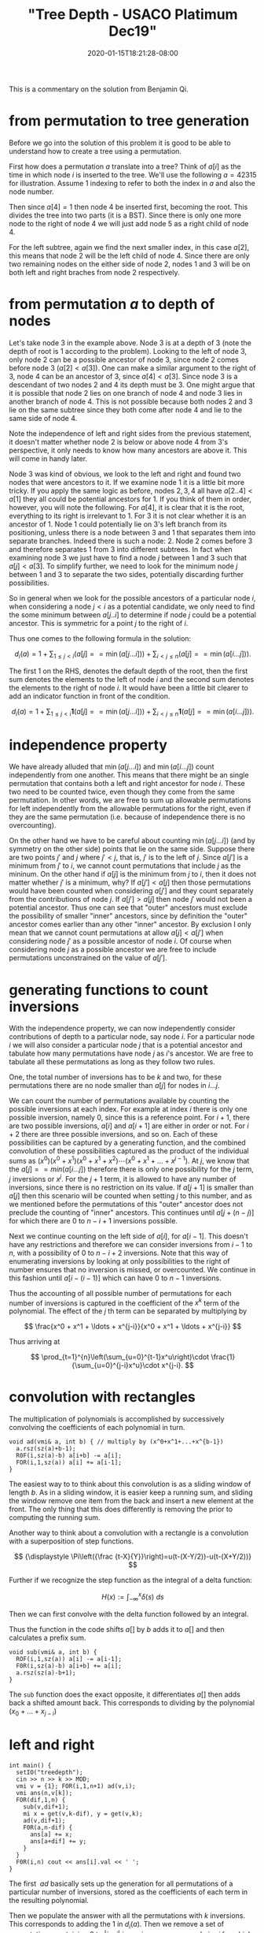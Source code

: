 # -*- mode: org -*-
#+HUGO_BASE_DIR: ../..
#+HUGO_SECTION: posts
#+HUGO_WEIGHT: 2000
#+HUGO_AUTO_SET_LASTMOD: t
#+TITLE: "Tree Depth - USACO Platimum Dec19"
#+DATE: 2020-01-15T18:21:28-08:00
#+HUGO_TAGS: "generating functions" trees permutations 
#+HUGO_CATEGORIES: usaco
#+HUGO_MENU_off: :menu "main" :weight 2000
#+HUGO_CUSTOM_FRONT_MATTER: :foo bar :baz zoo :alpha 1 :beta "two words" :gamma 10 :mathjax true
#+HUGO_DRAFT: false

#+STARTUP: indent hidestars showall

This is a commentary on the solution from Benjamin Qi.

* from permutation to tree generation

Before we go into the solution of this problem it is good to be able to
understand how to create a tree using a permutation.

First how does a permutation $a$ translate into a tree? Think of $a[i]$ as the
time in which node $i$ is inserted to the tree. We'll use the following
$a=42315$ for illustration. Assume $1$ indexing to refer to both the index in
$a$ and also the node number.

Then since $a[4] = 1$ then node $4$ be inserted first, becoming the root. This
divides the tree into two parts (it is a BST). Since there is only one more node
to the right of node $4$ we will just add node $5$ as a right child of node $4$.

For the left subtree, again we find the next smaller index, in this case $a[2]$,
this means that node $2$ will be the left child of node $4$. Since there are
only two remaining nodes on the either side of node $2$, nodes $1$ and $3$ will
be on both left and right braches from node $2$ respectively.

* from permutation $a$ to depth of nodes

Let's take node $3$ in the example above. Node $3$ is at a depth of $3$ (note
the depth of root is $1$ according to the problem). Looking to the left of node
$3$, only node $2$ can be a possible ancestor of node $3$, since node $2$ comes
before node $3$ ($a[2] < a[3]$). One can make a similar argument to the right of
$3$, node $4$ can be an ancestor of $3$, since $a[4] < a[3]$. Since node $3$ is
a descendant of two nodes $2$ and $4$ its depth must be $3$. One might argue that
it is possible that node $2$ lies on one branch of node $4$ and node $3$ lies in
another branch of node $4$. This is not possible because both nodes $2$ and $3$
lie on the same subtree since they both come after node $4$ and lie to the same
side of node $4$.

Note the independence of left and right sides from the previous statement, it
doesn't matter whether node $2$ is below or above node $4$ from $3$'s
perspective, it only needs to know how many ancestors are above it. This will
come in handy later.

Node $3$ was kind of obvious, we look to the left and right and found two nodes
that were ancestors to it. If we examine node $1$ it is a little bit more
tricky. If you apply the same logic as before, nodes $2,3,4$ all have $a[2 .. 4]
< a[1]$ they all could be potential ancestors for $1$. If you think of them in
order, however, you will note the following. For $a[4]$, it is clear that it is
the root, everything to its right is irrelevant to $1$. For $3$ it is not clear
whether it is an ancestor of $1$. Node $1$ could potentially lie on $3$'s left
branch from its positioning, unless there is a node between $3$ and $1$ that
separates them into separate branches. Indeed there is such a node: $2$. Node
$2$ comes before $3$ and therefore separates $1$ from $3$ into different
subtrees. In fact when examining node $3$ we just have to find a node $j$
between $1$ and $3$ such that $a[j] < a[3]$. To simplify further, we need to
look for the minimum node $j$ between $1$ and $3$ to separate the two sides,
potentially discarding further possibilities.

So in general when we look for the possible ancestors of a particular node $i$,
when considering a node $j < i$ as a potential candidate, we only need to find
the some minimum between $a[j .. i]$ to determine if node $j$ could be a
potential ancestor. This is symmetric for a point $j$ to the right of $i$.

Thus one comes to the following formula in the solution:

$$
d_i(a)=1+\sum_{1\le j<i}(a[j] == \min(a[j\ldots i]))+\sum_{i<j\le n}(a[j] ==
\min(a[i\ldots j])).
$$

The first $1$ on the RHS, denotes the default depth of the root, then 
the first sum denotes the elements to the left of node $i$ and the second sum
denotes the elements to the right of node $i$.   It would have been a little bit
clearer to add an indicator function in front of the condition.

$$
d_i(a)=1+\sum_{1\le j<i}\mathbf{1}(a[j] == \min(a[j\ldots i]))+\sum_{i<j\le n}\mathbf{1}(a[j] ==
\min(a[i\ldots j])).
$$

* independence property

We have already alluded that $\min(a[j\ldots i])$ and $\min(a[i\ldots j])$ count
independently from one another.  This means that there might be an single
permutation that contains both a left and right ancestor for node $i$.  These
two need to be counted twice, even though they come from the same permutation.
In other words, we are free to sum up allowable permutations for left
independently from the allowable permutations for the right, even if they
are the same permutation (i.e. because of independence there is no overcounting).

On the other hand we have to be careful about counting $\min(a[j\dots i])$ (and
by symmetry on the other side) points that lie on the same side. Suppose there
are two points $j'$ and $j$ where $j' < j$, that is, $j'$ is to the left of $j$.
Since $a[j']$ is a minimum from $j'$ to $i$, we cannot count permutations that
include $j$ as the mininum. On the other hand if $a[j]$ is the minimum from $j$
to $i$, then it does not matter whether $j'$ is a minimum, why? If $a[j'] <
a[j]$ then those permutations would have been counted when considering $a[j']$
and they count separately from the contributions of node $j$. If $a[j'] > a[j]$
then node $j'$ would not been a potential ancestor. Thus one can see that
"outer" ancestors must exclude the possibility of smaller "inner" ancestors,
since by definition the "outer" ancestor comes earlier than any other
"inner" ancestor.  By exclusion I only mean that we cannot count permutations
at allow $a[j]<a[j']$ when considering node $j'$ as a possible ancestor of node
$i$.  Of course when considering node $j$ as a possible ancestor we are free
to include permutations unconstrained on the value of $a[j']$.

* generating functions to count inversions

With the independence property, we can now independently consider contributions
of depth to a particular node, say node $i$.  For a particular node $i$ we will
also consider a particular node $j$ that is a potential ancestor and tabulate
how many permutations have node $j$ as $i$'s ancestor.  We are free to tabulate
all these permutations as long as they follow two rules.

One, the total number of inversions has to be $k$ and two, for these
permutations there are no node smaller than $a[j]$ for nodes in $i\ldots j$.

We can count the number of permutations available by counting the possible
inversions at each index.  For example at index $i$ there is only one possible
inversion, namely $0$, since this is a reference point.  For $i+1$, there are two
possible inversions, $a[i]$ and $a[i+1]$ are either in order or not.  For $i+2$
there are three possible inversions, and so on.  Each of these possibilities can
be captured by a generating function, and the combined convolution of these
possibilities captured as the product of the individual sums as 
$(x^0)(x^0+x^1)(x^0+x^1+x^2)\cdots(x^0+x^1+\ldots+x^{j-1})$.  At $j$, we know
that the $a[j] == min(a[i\ldots j])$ therefore there is only one possibility for
the $j$ term, $j$ inversions or $x^j$.  For the $j+1$ term, it is allowed to
have any number of inversions, since there is no restriction on its value.  If 
$a[j+1]$ is smaller than $a[j]$ then this scenario will be counted when
setting $j$ to this number, and as we mentioned before the permutations of this
"outer" ancestor does not preclude the counting of "inner" ancestors.  This
continues until $a[j + (n-j)]$ for which there are $0$ to $n-i+1$ inversions
possible.

Next we continue counting on the left side of $a[i]$, for $a[i-1]$. This doesn't
have any restrictions and therefore we can consider inversions from $i-1$ to
$n$, with a possibility of $0$ to $n-i+2$ inversions.  Note that this way of
enumerating inversions by looking at only possibilities to the right of number
ensures that no inversion is missed, or overcounted.  We continue in this
fashion until $a[i-(i-1)]$ which can have $0$ to $n-1$ inversions.

Thus the accounting of all possible number of permutations for each number of
inversions is captured in the coefficient of the $x^k$ term of the polynomial.
The effect of the $j$ th term can be separated by multiplying by

$$
\frac{x^0 + x^1 + \ldots + x^{j-i}}{x^0 + x^1 + \ldots + x^{j-i}}
$$

Thus arriving at

$$
\prod_{t=1}^{n}\left(\sum_{u=0}^{t-1}x^u\right)\cdot
\frac{1}{\sum_{u=0}^{j-i}x^u}\cdot x^{j-i}.
$$

* convolution with rectangles

The multiplication of polynomials is accomplished by successively convolving
the coefficients of each polynomial in turn.

#+begin_src c++
  void ad(vmi& a, int b) { // multiply by (x^0+x^1+...+x^{b-1})
    a.rsz(sz(a)+b-1);
    R0F(i,sz(a)-b) a[i+b] -= a[i];
    FOR(i,1,sz(a)) a[i] += a[i-1];
  }
#+end_src

The easiest way to to think about this convolution is as a sliding window of
length $b$.  As in a sliding window, it is easier keep a running sum, and
sliding the window remove one item from the back and insert a new element at
the front.  The only thing that this does differently is removing the 
prior to computing the running sum.

Another way to think about a convolution with a rectangle is a convolution with
a superposition of step functions.

$$
{\displaystyle \Pi\left({\frac {t-X}{Y}}\right)=u(t-(X-Y/2))-u(t-(X+Y/2))}
$$

Further if we recognize the step function as the integral of a delta function:

$$
{\displaystyle H(x):=\int _{-\infty }^{x}{\delta (s)}\ ds}
$$

Then we can first convolve with the delta function followed by an integral.

\begin{aligned}
f * \Pi((x-b/2)/b) &= f * (H(x) - H(x-b)) \\
&= \int_{-\infty}^{x} f * (\delta(s) - \delta(s-b))\ ds\\
&= \int f(s) - f(s-b)\ ds
\end{aligned}

Thus the function in the code shifts $a[]$ by $b$ adds it to $a[]$ and then
calculates a prefix sum.

#+begin_src c++
  void sub(vmi& a, int b) {
    ROF(i,1,sz(a)) a[i] -= a[i-1];
    F0R(i,sz(a)-b) a[i+b] += a[i];
    a.rsz(sz(a)-b+1); 
  }
#+end_src

The ~sub~ function does the exact opposite, it differentiates $a[]$ then adds
back a shifted amount back.  This corresponds to dividing by the polynomial
$(x_0 + \ldots + x_{j-i})$

* left and right

#+begin_src c++
  int main() {
    setIO("treedepth"); 
    cin >> n >> k >> MOD;
    vmi v = {1}; FOR(i,1,n+1) ad(v,i);
    vmi ans(n,v[k]);
    FOR(dif,1,n) {
      sub(v,dif+1);
      mi x = get(v,k-dif), y = get(v,k);
      ad(v,dif+1);
      F0R(a,n-dif) {
        ans[a] += x;
        ans[a+dif] += y;
      }
    }
    F0R(i,n) cout << ans[i].val << ' ';
  }
#+end_src

The first $~ad$ basically sets up the generation for all permutations of
a particular number of inversions, stored as the coefficients of each term
in the resulting polynomial.

Then we populate the answer with all the permutations with $k$ inversions.  This
corresponds to adding the $1$ in $d_i(a)$.  Then we remove a set of permutations
containing $0$ to $|j-i|$ inversions.  ~x~ corresponds $j>i$ for which we
need to take into account the inversions for the $j$ th element.  And ~y~
correponds $j<i$ for which there are no inversions caused by element $j$.
These two steps can be thought as adding the right most two terms in $d_i(a)$.
However, for a particular $i$ this is not done at the same time, but eventually
all $|j-i|$ are considered in the innermost for loop.

Credits, thanks Benjamin, Anup, and Santosh.
